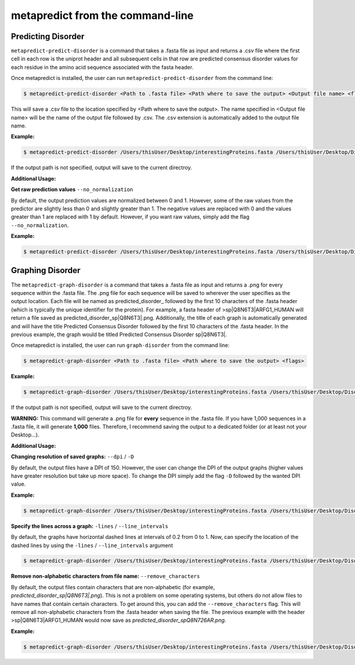 metapredict from the command-line
==================================

Predicting Disorder
-------------------

``metapredict-predict-disorder`` is a command that takes a .fasta file as input and returns a .csv file where the first cell in each row is the uniprot header and all subsequent cells in that row are predicted consensus disorder values for each residue in the amino acid sequence associated with the fasta header. 

Once metapredict is installed, the user can run ``metapredict-predict-disorder`` from the command line:

.. code-block:: bash
	
	$ metapredict-predict-disorder <Path to .fasta file> <Path where to save the output> <Output file name> <flags>

This will save a .csv file to the location specified by <Path where to save the output>. The name specified in <Output file name> will be the name of the output file followed by .csv. The .csv extension is automatically added to the output file name.

**Example:** 

.. code-block:: bash
	
	$ metapredict-predict-disorder /Users/thisUser/Desktop/interestingProteins.fasta /Users/thisUser/Desktop/DisorderPredictions/ myCoolPredictions

If the output path is not specified, output will save to the current directroy.

**Additional Usage:**

**Get raw prediction values**
``--no_normalization``

By default, the output prediction values are normalized between 0 and 1. However, some of the raw values from the predictor are slightly less than 0 and slightly greater than 1. The negative values are replaced with 0 and the values greater than 1 are replaced with 1 by default. However, if you want raw values, simply add the flag ``--no_normalization``.

**Example:**

.. code-block:: bash
	
	$ metapredict-predict-disorder /Users/thisUser/Desktop/interestingProteins.fasta /Users/thisUser/Desktop/DisorderPredictions/ myCoolPredictions --no_normalization


Graphing Disorder
-------------------

The ``metapredict-graph-disorder`` is a command that takes a .fasta file as input and returns a .png for every sequence within the .fasta file. The .png file for each sequence will be saved to wherever the user specifies as the output location. Each file will be named as predicted\_disorder\_ followed by the first 10 characters of the .fasta header (which is typically the unique identifier for the protein). For example, a fasta header of >sp|Q8N6T3|ARFG1_HUMAN will return a file saved as predicted_disorder_sp|Q8N6T3|.png. Additionally, the title of each graph is automatically generated and will have the title Predicted Consensus Disorder followed by the first 10 characters of the .fasta header. In the previous example, the graph would be titled Predicted Consensus Disorder sp|Q8N6T3|.

Once metapredict is installed, the user can run ``graph-disorder`` from the command line:

.. code-block:: bash
	
	$ metapredict-graph-disorder <Path to .fasta file> <Path where to save the output> <flags>

**Example:** 

.. code-block:: bash
	
	$ metapredict-graph-disorder /Users/thisUser/Desktop/interestingProteins.fasta /Users/thisUser/Desktop/DisorderGraphsFolder/

If the output path is not specified, output will save to the current directroy. 

**WARNING:**
This command will generate a .png file for **every** sequence in the .fasta file. If you have 1,000 sequences in a .fasta file, it will generate **1,000** files. Therefore, I recommend saving the output to a dedicated folder (or at least not your Desktop...).


**Additional Usage:**

**Changing resolution of saved graphs:**
``--dpi`` / ``-D`` 

By default, the output files have a DPI of 150. However, the user can change the DPI of the output graphs (higher values have greater resolution but take up more space). To change the DPI simply add the flag ``-D`` followed by the wanted DPI value.

**Example:** 

.. code-block:: bash
	
	$ metapredict-graph-disorder /Users/thisUser/Desktop/interestingProteins.fasta /Users/thisUser/Desktop/DisorderGraphsFolder/ -D 300


**Specify the lines across a graph:**
``-lines`` / ``--line_intervals``

By default, the graphs have horizontal dashed lines at intervals of 0.2 from 0 to 1. Now, can specify the location of the dashed lines by using the ``-lines`` / ``--line_intervals`` argument

.. code-block:: bash
	
	$ metapredict-graph-disorder /Users/thisUser/Desktop/interestingProteins.fasta /Users/thisUser/Desktop/DisorderGraphsFolder/ -lines 0.1 0.2 0.3 0.4 0.5


**Remove non-alphabetic characters from file name:**
``--remove_characters``

By default, the output files contain characters that are non-alphabetic (for example, *predicted_disorder_sp|Q8N6T3|.png*). This is not a problem on some operating systems, but others do not allow files to have names that contain certain characters. To get around this, you can add the ``--remove_characters`` flag. This will remove all non-alphabetic characters from the .fasta header when saving the file. The previous example with the header >sp|Q8N6T3|ARFG1_HUMAN would now save as *predicted_disorder_spQ8N726AR.png*.

**Example:** 

.. code-block:: bash
	
	$ metapredict-graph-disorder /Users/thisUser/Desktop/interestingProteins.fasta /Users/thisUser/Desktop/DisorderGraphsFolder/ --remove_characters
